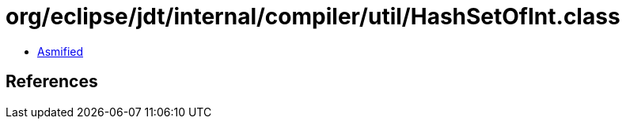 = org/eclipse/jdt/internal/compiler/util/HashSetOfInt.class

 - link:HashSetOfInt-asmified.java[Asmified]

== References

